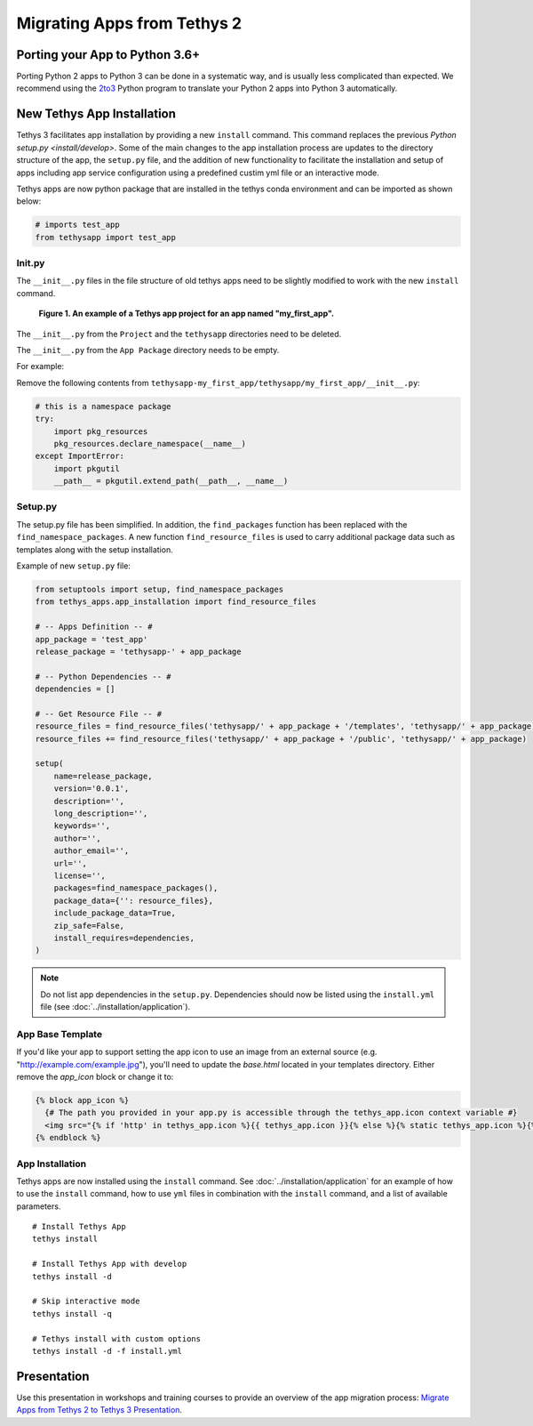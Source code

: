 .. _migrate_2_to_3:

****************************
Migrating Apps from Tethys 2
****************************

Porting your App to Python 3.6+
===============================

Porting Python 2 apps to Python 3 can be done in a systematic way, and is usually less complicated than expected. We
recommend using the `2to3 <https://docs.python.org/2/library/2to3.html>`_ Python program to translate your Python 2 apps
into Python 3 automatically.

New Tethys App Installation
===========================

Tethys 3 facilitates app installation by providing a new ``install`` command. This command replaces the previous
`Python setup.py <install/develop>`. Some of the main changes to the app installation process are updates to the
directory structure of the app, the ``setup.py`` file, and the addition of new functionality to facilitate the
installation and setup of apps including app service configuration using a predefined custim yml file or an interactive
mode.

Tethys apps are now python package that are installed in the tethys conda environment and can be imported as shown
below:

.. code-block:: python

    # imports test_app
    from tethysapp import test_app

Init.py
-------

The ``__init__.py`` files in the file structure of old tethys apps need to be slightly modified to work with the new
``install`` command.

.. figure:: ../images/app_package_django.png
	:alt: diagram of a Tethys app project for an app named my_first_app

	**Figure 1. An example of a Tethys app project for an app named "my_first_app".**

The ``__init__.py`` from the ``Project`` and the ``tethysapp`` directories need to be deleted.

The ``__init__.py`` from the ``App Package`` directory needs to be empty.

For example:

Remove the following contents from ``tethysapp-my_first_app/tethysapp/my_first_app/__init__.py``:

.. code-block:: python

    # this is a namespace package
    try:
        import pkg_resources
        pkg_resources.declare_namespace(__name__)
    except ImportError:
        import pkgutil
        __path__ = pkgutil.extend_path(__path__, __name__)


Setup.py
--------

The setup.py file has been simplified. In addition, the ``find_packages`` function has been replaced with the
``find_namespace_packages``. A new function ``find_resource_files`` is used to carry additional package data such as
templates along with the setup installation.

Example of new ``setup.py`` file:

.. code-block:: python

    from setuptools import setup, find_namespace_packages
    from tethys_apps.app_installation import find_resource_files

    # -- Apps Definition -- #
    app_package = 'test_app'
    release_package = 'tethysapp-' + app_package

    # -- Python Dependencies -- #
    dependencies = []

    # -- Get Resource File -- #
    resource_files = find_resource_files('tethysapp/' + app_package + '/templates', 'tethysapp/' + app_package)
    resource_files += find_resource_files('tethysapp/' + app_package + '/public', 'tethysapp/' + app_package)

    setup(
        name=release_package,
        version='0.0.1',
        description='',
        long_description='',
        keywords='',
        author='',
        author_email='',
        url='',
        license='',
        packages=find_namespace_packages(),
        package_data={'': resource_files},
        include_package_data=True,
        zip_safe=False,
        install_requires=dependencies,
    )

.. note::
    Do not list app dependencies in the ``setup.py``. Dependencies should now be listed using the ``install.yml`` file
    (see :doc:`../installation/application`).

App Base Template
-----------------

If you'd like your app to support setting the app icon to use an image from an external source (e.g. "http://example.com/example.jpg"), you'll need to update the `base.html` located in your templates directory. Either remove the `app_icon` block or change it to:

.. code-block:: html+django

    {% block app_icon %}
      {# The path you provided in your app.py is accessible through the tethys_app.icon context variable #}
      <img src="{% if 'http' in tethys_app.icon %}{{ tethys_app.icon }}{% else %}{% static tethys_app.icon %}{% endif %}" />
    {% endblock %}

App Installation
----------------

Tethys apps are now installed using the ``install`` command. See :doc:`../installation/application` for an example of
how to use the ``install`` command, how to use ``yml`` files in combination with the ``install`` command, and a list of
available parameters.

::

    # Install Tethys App
    tethys install

    # Install Tethys App with develop
    tethys install -d

    # Skip interactive mode
    tethys install -q

    # Tethys install with custom options
    tethys install -d -f install.yml

Presentation
============

Use this presentation in workshops and training courses to provide an overview of the app migration process: `Migrate Apps from Tethys 2 to Tethys 3 Presentation <https://docs.google.com/presentation/d/16C9Lx4wB84aNrpzW_-PxOwzU_KGgAg54d_g6yfpLdEk/edit>`_.
